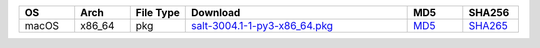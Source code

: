 .. list-table::
  :widths: 10 10 10 40 10 10
  :header-rows: 1
  :class: checkmarks

  * - OS
    - Arch
    - File Type
    - Download
    - MD5
    - SHA256

  * - macOS
    - x86_64
    - pkg
    - `salt-3004.1-1-py3-x86_64.pkg <https://repo.saltproject.io/osx/salt-3004.1-1-py3-x86_64.pkg>`_
    - `MD5 <https://repo.saltproject.io/osx/salt-3004.1-1-py3-x86_64.pkg.md5>`_
    - `SHA265 <https://repo.saltproject.io/osx/salt-3004.1-1-py3-x86_64.pkg.sha256>`_

